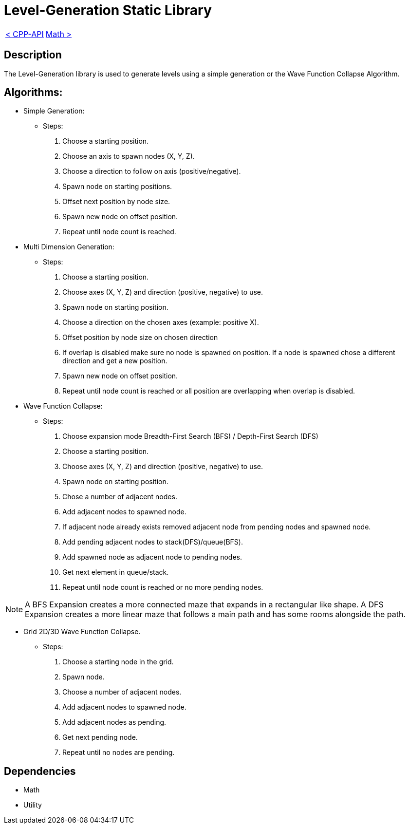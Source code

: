 = Level-Generation Static Library

[cols="<,>" frame=none, grid=none]
|===
|xref:Cpp-API.adoc[< CPP-API]
|xref:Math.adoc[Math >]
|===

== Description

The Level-Generation library is used to generate levels using a simple generation or the Wave Function Collapse Algorithm.

== Algorithms:

* Simple Generation:
    
    - Steps:
        . Choose a starting position.
        . Choose an axis to spawn nodes (X, Y, Z).
        . Choose a direction to follow on axis (positive/negative).
        . Spawn node on starting positions.
        . Offset next position by node size.
        . Spawn new node on offset position.
        . Repeat until node count is reached.

* Multi Dimension Generation:

    - Steps:
        . Choose a starting position.
        . Choose axes (X, Y, Z) and direction (positive, negative) to use.
        . Spawn node on starting position.
        . Choose a direction on the chosen axes (example: positive X).
        . Offset position by node size on chosen direction
        . If overlap is disabled make sure no node is spawned on position. If a node is spawned chose a different direction and get a new position.
        . Spawn new node on offset position.
        . Repeat until node count is reached or all position are overlapping when overlap is disabled.
        
* Wave Function Collapse:
    
    - Steps:
        . Choose expansion mode Breadth-First Search (BFS) / Depth-First Search (DFS)
        . Choose a starting position.
        . Choose axes (X, Y, Z) and direction (positive, negative) to use.
        . Spawn node on starting position.
        . Chose a number of adjacent nodes.
        . Add adjacent nodes to spawned node.
        . If adjacent node already exists removed adjacent node from pending nodes and spawned node.
        . Add pending adjacent nodes to stack(DFS)/queue(BFS).
        . Add spawned node as adjacent node to pending nodes.
        . Get next element in queue/stack.
        . Repeat until node count is reached or no more pending nodes.
        
[NOTE]
A BFS Expansion creates a more connected maze that expands in a rectangular like shape. A DFS Expansion creates a more linear maze that follows a main path and has some rooms alongside the path.

* Grid 2D/3D Wave Function Collapse.

    - Steps:
        . Choose a starting node in the grid.
        . Spawn node.
        . Choose a number of adjacent nodes.
        . Add adjacent nodes to spawned node.
        . Add adjacent nodes as pending.
        . Get next pending node.
        . Repeat until no nodes are pending.

== Dependencies

- Math
- Utility
